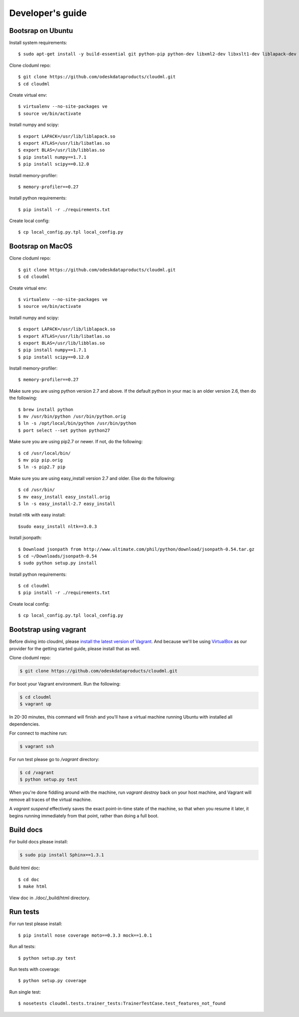 =================
Developer's guide
=================

------------------
Bootsrap on Ubuntu
------------------

Install system requirements::

	$ sudo apt-get install -y build-essential git python-pip python-dev libxml2-dev libxslt1-dev liblapack-dev gfortran libpq-dev libevent-dev python-virtualenv

Clone cloduml repo::

	$ git clone https://github.com/odeskdataproducts/cloudml.git
	$ cd cloudml

Create virtual env::

    $ virtualenv --no-site-packages ve
    $ source ve/bin/activate

Install numpy and scipy::

    $ export LAPACK=/usr/lib/liblapack.so
    $ export ATLAS=/usr/lib/libatlas.so
    $ export BLAS=/usr/lib/libblas.so
    $ pip install numpy==1.7.1
    $ pip install scipy==0.12.0

Install memory-profiler::

	$ memory-profiler==0.27

Install python requirements::

    $ pip install -r ./requirements.txt

Create local config::

    $ cp local_config.py.tpl local_config.py


------------------
Bootsrap on MacOS
------------------

Clone cloduml repo::

	$ git clone https://github.com/odeskdataproducts/cloudml.git
	$ cd cloudml

Create virtual env::

    $ virtualenv --no-site-packages ve
    $ source ve/bin/activate

Install numpy and scipy::

    $ export LAPACK=/usr/lib/liblapack.so
    $ export ATLAS=/usr/lib/libatlas.so
    $ export BLAS=/usr/lib/libblas.so
    $ pip install numpy==1.7.1
    $ pip install scipy==0.12.0

Install memory-profiler::

	$ memory-profiler==0.27

Make sure you are using python version 2.7 and above. If the default python in your mac is an older version 2.6, then do the following::

   $ brew install python 
   $ mv /usr/bin/python /usr/bin/python.orig
   $ ln -s /opt/local/bin/python /usr/bin/python
   $ port select --set python python27 

Make sure you are using pip2.7 or newer. If not, do the following::

    $ cd /usr/local/bin/
    $ mv pip pip.orig
    $ ln -s pip2.7 pip

Make sure you are using easy_install version 2.7 and older. Else do the following::

    $ cd /usr/bin/
    $ mv easy_install easy_install.orig
    $ ln -s easy_install-2.7 easy_install

Install nltk with easy install::

	$sudo easy_install nltk==3.0.3

Install jsonpath::

    $ Download jsonpath from http://www.ultimate.com/phil/python/download/jsonpath-0.54.tar.gz 
    $ cd ~/Downloads/jsonpath-0.54
    $ sudo python setup.py install

Install python requirements::

    $ cd cloudml
    $ pip install -r ./requirements.txt

Create local config::

    $ cp local_config.py.tpl local_config.py


-----------------------
Bootstrap using vagrant
-----------------------

Before diving into cloudml, please `install the latest version of Vagrant <http://docs.vagrantup.com/v2/installation/>`_. And because we'll be using `VirtualBox <http://www.virtualbox.org/>`_ as our provider for the getting started guide, please install that as well.

Clone cloduml repo:

.. code-block:: console

	$ git clone https://github.com/odeskdataproducts/cloudml.git

For boot your Vagrant environment. Run the following:

.. code-block:: console

	$ cd cloudml
	$ vagrant up

In 20-30 minutes, this command will finish and you'll have a virtual machine running Ubuntu with installed all dependencies.

For connect to machine run:

.. code-block:: console

	$ vagrant ssh

For run test please go to `/vagrant` directory:

.. code-block:: console

	$ cd /vagrant
	$ python setup.py test

When you're done fiddling around with the machine, run `vagrant destroy` back on your host machine, and Vagrant will remove all traces of the virtual machine.

A `vagrant suspend` effectively saves the exact point-in-time state of the machine, so that when you resume it later, it begins running immediately from that point, rather than doing a full boot.


----------
Build docs
----------

For build docs please install:

.. code-block:: console

    $ sudo pip install Sphinx==1.3.1

Build html doc::

	$ cd doc
	$ make html

View doc in ./doc/_build/html directory.


-------------
Run tests
-------------

For run test please install::

	$ pip install nose coverage moto==0.3.3 mock==1.0.1

Run all tests::

	$ python setup.py test

Run tests with coverage::

	$ python setup.py coverage

Run single test::

	$ nosetests cloudml.tests.trainer_tests:TrainerTestCase.test_features_not_found